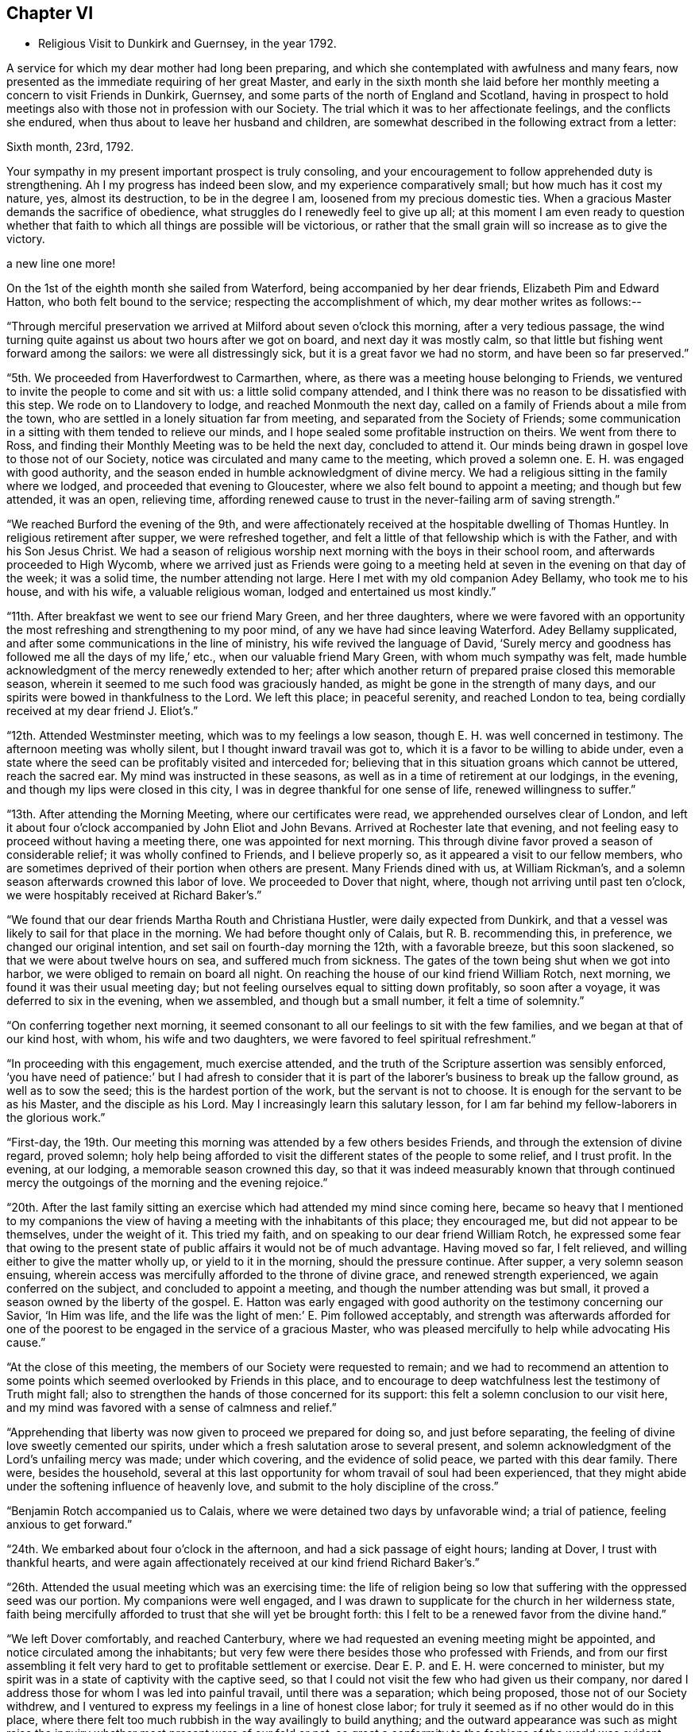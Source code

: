 == Chapter VI

[.chapter-synopsis]
* Religious Visit to Dunkirk and Guernsey, in the year 1792.

A service for which my dear mother had long been preparing,
and which she contemplated with awfulness and many fears,
now presented as the immediate requiring of her great Master,
and early in the sixth month she laid before her
monthly meeting a concern to visit Friends in Dunkirk,
Guernsey, and some parts of the north of England and Scotland,
having in prospect to hold meetings also with those not in profession with our Society.
The trial which it was to her affectionate feelings, and the conflicts she endured,
when thus about to leave her husband and children,
are somewhat described in the following extract from a letter:

[.embedded-content-document.letter]
--

[.signed-section-context-open]
Sixth month, 23rd, 1792.

Your sympathy in my present important prospect is truly consoling,
and your encouragement to follow apprehended duty is strengthening.
Ah I my progress has indeed been slow, and my experience comparatively small;
but how much has it cost my nature, yes, almost its destruction,
to be in the degree I am, loosened from my precious domestic ties.
When a gracious Master demands the sacrifice of obedience,
what struggles do I renewedly feel to give up all;
at this moment I am even ready to question whether that faith
to which all things are possible will be victorious,
or rather that the small grain will so increase as to give the victory.

a new line
one more!

--

On the 1st of the eighth month she sailed from Waterford,
being accompanied by her dear friends, Elizabeth Pim and Edward Hatton,
who both felt bound to the service; respecting the accomplishment of which,
my dear mother writes as follows:--

"`Through merciful preservation we arrived at Milford about seven o'clock this morning,
after a very tedious passage,
the wind turning quite against us about two hours after we got on board,
and next day it was mostly calm,
so that little but fishing went forward among the sailors:
we were all distressingly sick, but it is a great favor we had no storm,
and have been so far preserved.`"

"`5th. We proceeded from Haverfordwest to Carmarthen, where,
as there was a meeting house belonging to Friends,
we ventured to invite the people to come and sit with us:
a little solid company attended,
and I think there was no reason to be dissatisfied with this step.
We rode on to Llandovery to lodge, and reached Monmouth the next day,
called on a family of Friends about a mile from the town,
who are settled in a lonely situation far from meeting,
and separated from the Society of Friends;
some communication in a sitting with them tended to relieve our minds,
and I hope sealed some profitable instruction on theirs.
We went from there to Ross,
and finding their Monthly Meeting was to be held the next day, concluded to attend it.
Our minds being drawn in gospel love to those not of our Society,
notice was circulated and many came to the meeting, which proved a solemn one.
E+++.+++ H. was engaged with good authority,
and the season ended in humble acknowledgment of divine mercy.
We had a religious sitting in the family where we lodged,
and proceeded that evening to Gloucester, where we also felt bound to appoint a meeting;
and though but few attended, it was an open, relieving time,
affording renewed cause to trust in the never-failing arm of saving strength.`"

"`We reached Burford the evening of the 9th,
and were affectionately received at the hospitable dwelling of Thomas Huntley.
In religious retirement after supper, we were refreshed together,
and felt a little of that fellowship which is with the Father,
and with his Son Jesus Christ.
We had a season of religious worship next morning with the boys in their school room,
and afterwards proceeded to High Wycomb,
where we arrived just as Friends were going to a meeting held
at seven in the evening on that day of the week;
it was a solid time, the number attending not large.
Here I met with my old companion Adey Bellamy, who took me to his house,
and with his wife, a valuable religious woman, lodged and entertained us most kindly.`"

"`11th. After breakfast we went to see our friend Mary Green, and her three daughters,
where we were favored with an opportunity the most
refreshing and strengthening to my poor mind,
of any we have had since leaving Waterford.
Adey Bellamy supplicated, and after some communications in the line of ministry,
his wife revived the language of David,
'`Surely mercy and goodness has followed me all the days of my life,`' etc.,
when our valuable friend Mary Green, with whom much sympathy was felt,
made humble acknowledgment of the mercy renewedly extended to her;
after which another return of prepared praise closed this memorable season,
wherein it seemed to me such food was graciously handed,
as might be gone in the strength of many days,
and our spirits were bowed in thankfulness to the Lord.
We left this place; in peaceful serenity, and reached London to tea,
being cordially received at my dear friend J. Eliot's.`"

"`12th. Attended Westminster meeting, which was to my feelings a low season,
though E. H. was well concerned in testimony.
The afternoon meeting was wholly silent, but I thought inward travail was got to,
which it is a favor to be willing to abide under,
even a state where the seed can be profitably visited and interceded for;
believing that in this situation groans which cannot be uttered, reach the sacred ear.
My mind was instructed in these seasons,
as well as in a time of retirement at our lodgings, in the evening,
and though my lips were closed in this city,
I was in degree thankful for one sense of life, renewed willingness to suffer.`"

"`13th. After attending the Morning Meeting, where our certificates were read,
we apprehended ourselves clear of London,
and left it about four o'clock accompanied by John Eliot and John Bevans.
Arrived at Rochester late that evening,
and not feeling easy to proceed without having a meeting there,
one was appointed for next morning.
This through divine favor proved a season of considerable relief;
it was wholly confined to Friends, and I believe properly so,
as it appeared a visit to our fellow members,
who are sometimes deprived of their portion when others are present.
Many Friends dined with us, at William Rickman's,
and a solemn season afterwards crowned this labor of love.
We proceeded to Dover that night, where, though not arriving until past ten o'clock,
we were hospitably received at Richard Baker's.`"

"`We found that our dear friends Martha Routh and Christiana Hustler,
were daily expected from Dunkirk,
and that a vessel was likely to sail for that place in the morning.
We had before thought only of Calais, but R. B. recommending this, in preference,
we changed our original intention, and set sail on fourth-day morning the 12th,
with a favorable breeze, but this soon slackened,
so that we were about twelve hours on sea, and suffered much from sickness.
The gates of the town being shut when we got into harbor,
we were obliged to remain on board all night.
On reaching the house of our kind friend William Rotch, next morning,
we found it was their usual meeting day;
but not feeling ourselves equal to sitting down profitably, so soon after a voyage,
it was deferred to six in the evening, when we assembled, and though but a small number,
it felt a time of solemnity.`"

"`On conferring together next morning,
it seemed consonant to all our feelings to sit with the few families,
and we began at that of our kind host, with whom, his wife and two daughters,
we were favored to feel spiritual refreshment.`"

"`In proceeding with this engagement, much exercise attended,
and the truth of the Scripture assertion was sensibly enforced,
'`you have need of patience:`' but I had afresh to consider that it
is part of the laborer's business to break up the fallow ground,
as well as to sow the seed; this is the hardest portion of the work,
but the servant is not to choose.
It is enough for the servant to be as his Master, and the disciple as his Lord.
May I increasingly learn this salutary lesson,
for I am far behind my fellow-laborers in the glorious work.`"

"`First-day, the 19th.
Our meeting this morning was attended by a few others besides Friends,
and through the extension of divine regard, proved solemn;
holy help being afforded to visit the different states of the people to some relief,
and I trust profit.
In the evening, at our lodging, a memorable season crowned this day,
so that it was indeed measurably known that through continued
mercy the outgoings of the morning and the evening rejoice.`"

"`20th. After the last family sitting an exercise which
had attended my mind since coming here,
became so heavy that I mentioned to my companions the view of
having a meeting with the inhabitants of this place;
they encouraged me, but did not appear to be themselves, under the weight of it.
This tried my faith, and on speaking to our dear friend William Rotch,
he expressed some fear that owing to the present state
of public affairs it would not be of much advantage.
Having moved so far, I felt relieved, and willing either to give the matter wholly up,
or yield to it in the morning, should the pressure continue.
After supper, a very solemn season ensuing,
wherein access was mercifully afforded to the throne of divine grace,
and renewed strength experienced, we again conferred on the subject,
and concluded to appoint a meeting, and though the number attending was but small,
it proved a season owned by the liberty of the gospel.
E+++.+++ Hatton was early engaged with good authority on the testimony concerning our Savior,
'`In Him was life, and the life was the light of men:`' E. Pim followed acceptably,
and strength was afterwards afforded for one of the poorest to
be engaged in the service of a gracious Master,
who was pleased mercifully to help while advocating His cause.`"

"`At the close of this meeting, the members of our Society were requested to remain;
and we had to recommend an attention to some points
which seemed overlooked by Friends in this place,
and to encourage to deep watchfulness lest the testimony of Truth might fall;
also to strengthen the hands of those concerned for its support:
this felt a solemn conclusion to our visit here,
and my mind was favored with a sense of calmness and relief.`"

"`Apprehending that liberty was now given to proceed we prepared for doing so,
and just before separating, the feeling of divine love sweetly cemented our spirits,
under which a fresh salutation arose to several present,
and solemn acknowledgment of the Lord's unfailing mercy was made; under which covering,
and the evidence of solid peace, we parted with this dear family.
There were, besides the household,
several at this last opportunity for whom travail of soul had been experienced,
that they might abide under the softening influence of heavenly love,
and submit to the holy discipline of the cross.`"

"`Benjamin Rotch accompanied us to Calais,
where we were detained two days by unfavorable wind; a trial of patience,
feeling anxious to get forward.`"

"`24th. We embarked about four o'clock in the afternoon,
and had a sick passage of eight hours; landing at Dover, I trust with thankful hearts,
and were again affectionately received at our kind friend Richard Baker's.`"

"`26th. Attended the usual meeting which was an exercising time:
the life of religion being so low that suffering with the oppressed seed was our portion.
My companions were well engaged,
and I was drawn to supplicate for the church in her wilderness state,
faith being mercifully afforded to trust that she will yet be brought forth:
this I felt to be a renewed favor from the divine hand.`"

"`We left Dover comfortably, and reached Canterbury,
where we had requested an evening meeting might be appointed,
and notice circulated among the inhabitants;
but very few were there besides those who professed with Friends,
and from our first assembling it felt very hard
to get to profitable settlement or exercise.
Dear E. P. and E. H. were concerned to minister,
but my spirit was in a state of captivity with the captive seed,
so that I could not visit the few who had given us their company,
nor dared I address those for whom I was led into painful travail,
until there was a separation; which being proposed, those not of our Society withdrew,
and I ventured to express my feelings in a line of honest close labor;
for truly it seemed as if no other would do in this place,
where there felt too much rubbish in the way availingly to build anything;
and the outward appearance was such as might raise the
inquiry whether most present were of our fold or not,
so great a conformity to the fashions of the world was evident.
Though little or no hope attended this labor,
yet peace succeeded obedience to the manifestations of duty,
and this is all the poor servant has to do with;
we must leave the issue to Him who alone gives the increase.`"

"`27th, We arrived at Rochester to dinner at W. Rickman's,
and had a satisfactory sitting with the children in his school;
reaching London the same evening.`"

"`On Third-day, the 28th, attended Devon shire-house meeting,
where we met our dear friends Martha Routh, and Christiana Hustler.
This proved a truly baptizing season,
and out of the mouth of several witnesses words
were established to the comfort of some of us.
This favored opportunity closed in supplication;
and a consoling hope was a raised that a precious living seed was preserved,
and under holy cultivation;
for which earnest desire was felt that gracious care might continue to be extended,
and the Lord cause it to bring forth fruit to His own everlasting praise.
We dined with these dear friends at Simon Bailey's,
and in the evening proceeded to Staines, lodging at John Finch's, where, after supper,
a solemn silence prevailed,
gathering our minds to the place where not only acceptable prayer is made,
but strength mercifully obtained to journey forward in the spiritual race;
liberty was felt to visit several states present, and we parted for the night,
under a precious covering of good.`"

"`29th. We reached Southampton about seven o'clock in the evening,
and found a packet just ready for sailing to Guernsey, in which we embarked;
and after a tempestuous night, with much danger and distressing sickness,
made about two-thirds of our passage in twelve hours: but the wind proving contrary,
we got but little on our way through the night of the 30th: we were, however,
favored to make the port, late the following evening,
and met a kind reception from Nicholas and Mary Naftel.
We felt it a mercy to be once more preserved over the great deep, while crossing which,
all our minds were tried on various accounts, though measurably kept in quietness,
and confidence in the arm of effectual help;
so that I did not wish myself any where else,
and in the midst of distress had a view of this island,
accompanied with the belief that there were some here prepared to receive a gospel visit;
may our spirits be renewedly qualified for the service required.`"

"`Ninth month, 1st. Prospects seem opening and the work feels heavy:
may there be a centering deep so as to know the Master's will,
and resignation to follow it let it lead as it may.
We this evening took a walk, to see an elderly man,
who was a member of the Church of England, but embraced the principles of Friends,
from conviction, on reading some of their writings:
he resides alone in a retired situation, about a mile in the country, has a garden,
and with what it produces, etc., is worth about £14 per year:
he considers himself rich with this,
and teaches gratuitously a number of poor children to write.
Soon after our entering his cottage, a precious covering spread over us,
under which prayer was offered for future preservation,
and humble acquiescence with the will of our divine Master.
This was a season of renewed strength to my mind,
which has been much tossed and tried lately.`"

"`First-day, 2nd.
The meeting this morning was largely attended,`'
and I trust it was a profitable time to some:
my mind was under such a weight respecting what was to take place in the afternoon,
that I felt thankful silently to labor for a little strength;
a meeting being appointed for the inhabitants,
and permission granted to hold it in the assembly room.
When we went, there was a large number collected, and the room was soon nearly filled;
many of the people were solid, and apparently serious, but others restless,
and so noisy that it required much faith to move at all; but the exercise being heavy,
and the love of the gospel prevalent, as there was a venturing in simplicity,
faith and strength increased,
and gracious help was so afforded that what might be
compared to the boisterous element was gradually calmed;
and truth rose into such dominion, that not only from the necessity,
but in the feeling of precious liberty,
the gospel could be preached and its doctrines a little unfolded.`"

"`The meeting concluded under increasing solemnity,
and a consoling hope that all would not be lost,
but some of the fragments be seen after many days.
Though much exhausted from this laborious exercise, a time of divine favor after supper,
tended to renew bodily and mental strength,
and salutary repose again wound up the springs of nature.`"

"`We went on second-day three miles into the country,
to see a sister of Peter la Lecheur's, the person already mentioned, who like him,
joined the Society of Friends from conviction;
and held a meeting in a barn near her dwelling.
Many people assembled and we spoke through an interpreter,
which was made easier to my companions than they expected,
solemnity and gospel love were prevalent,
and I trust several were helped a little on their way;
for while liberty to unfold the doctrines of Truth was experienced,
there felt a door of entrance to the minds of some present.
No Friends reside in this place, except the woman already alluded to;
her husband is a Methodist, he was much tendered in the meeting,
and very kind to us at his own house, where we dined; their children are also Methodists,
the husband of one daughter lately felt a scruple at having his child sprinkled.`"

"`We returned through heavy rain but in peace, and went to take tea with a solid man,
who professes with Friends; his wife, a well-minded woman is a Methodist;
we had a religious sitting with them in the evening to our refreshment.`"

"`Fourth-day was their usual meeting, at which several besides Friends were present,
among them a Calvinist minister, who had been with us twice at our lodgings,
and with whom we had much conversation.
At the close of this meeting, which was a time of solemnity,
those not in profession with us were requested to withdraw,
and we had a very relieving season with the few individuals of our Society,
only ten in number.
After these opportunities we began to think about returning,
and hope we did not do wrong when we engaged a
vessel which only came in the preceding day.
No regular packet being then going,
nor had anyone sailed for England while we were on the island.`"

"`Fifth-day, we crossed the water about half a mile, to a place called Castle-Island,
where there is a garrison, and E. H., would gladly have had a meeting,
but it could not be obtained without the Governor's permission, so was relinquished.
We called in returning, to see a man and his wife, who had removed from Ireland,
and who had been educated in our Society, and were pleased at having made this visit.
In the evening most of our Friends were with us at N. Naftel's,
and the covering of solemnity was again mercifully spread over us,
the precious cement of gospel love binding us as in the one bundle.`"

"`Sixth-day morning, 8th. While waiting to be summoned on ship-board,
a sweet parting season crowned this visit, wherein a consoling hope was felt,
that through many infirmities the arm of the Lord had not only been near to sustain,
but graciously strengthened for the work whereunto He had called,
so that in renewed faith His great cause might be committed to His holy keeping;
while the belief was satisfactorily revived,
that these Islands would learn more and more to wait for His law, and trust in His name:
He can gather without instrumental means,
and complete His own work by the effectual operation of Almighty power.
I felt a rest in this assurance beyond all that I can set forth,
and some deep conflicts respecting these parts seemed, as it were,
swallowed up in that ocean of love,
which I verily believe will operate until the knowledge of the Lord cover the earth,
as the waters cover the sea.
Under these precious feelings, praise renewedly waited as in the gates of Zion,
for heavenly acceptance, and after getting on board the vessel,
so strong did the current of gospel solicitude continue to flow,
that I was constrained to express a few words to a
number of persons who were collected on the pier.
Holy support was near through this exercise, and peace succeeded,
for which pledge of divine acceptance what is too dear to part with?
May all our imperfections and short-comings be
mercifully forgiven and every deficiency supplied,
for the language is, I trust, deeply inscribed '`to us belongs confusion of face.`'`"

"`We were favored with a fine passage of less than twelve hours to Weymouth,
a distance of twenty-four leagues,
and having a fair wind all the way were able to stay upon deck,
and partake of the captain's provisions, feeling much better than I could have expected,
though sick part of the time.
While on the water I was sensible of gospel love towards the inhabitants of Portland,
and wished we could land there instead of at Weymouth;
but I feared avowing too much lest the vessel might not safely anchor there,
so said nothing until seventh-day, when being about to proceed,
and looking over our maps for awhile,
I told my companions I did not believe the line would be discovered there,
at least for me, and acknowledged the prospect I had of this Island.`"

"`After making some necessary arrangements we went a mile and half to the ferry,
but not being able to procure any conveyance at the other side,
had to walk a long way upon rough gravel.
At length after E. Hatton had gone on to try for a cart for us,
B+++.+++ Rotch discovered one returning to Weymouth, and representing the poor women as tired,
and offering generous payment, we obtained possession, and found our friend E. H.,
at the inn sending off a conveyance to meet us.
Here we were kindly received,
and found that Deborah Darby and Rebecca Young had held
a meeting in a very large room in the house,
on being put ashore there on going to Guernsey.`"

"`We appointed a meeting for eleven o'clock in the morning,
finding the Methodists held theirs at nine,
and it felt unpleasant to interfere with the hour of other professors.
The Isle of Portland is divided into several little villages,
our men Friends gave notice in the one we passed through, and that we were then in,
but I apprehend the intelligence reached further,
as several came on horseback and many were in the house before the appointed hour.
The room, though very large, was not only filled,
but the stair-case and adjoining chamber seemed crowded,
and a solemn favored season it proved;
one wherein the poor could be invited to partake of durable riches.
The people are mostly of a laboring, industrious class, reckoned very honest,
and diligent in attending their place of worship, which is the establishment;
there has been lately opened a Methodist meeting, and a rich man of that profession,
named Brackenbury,
has settled there with a view of benefiting the inhabitants in a religious sense:
he was from home,
but some of his family were at the meeting and conversed freely with us afterwards;
they appeared solid persons, and were very friendly.
A steady looking man, a preacher,
came after dinner and invited us to this gentleman's house,
but we were about setting off, and declined the invitation in consequence.`"

"`This meeting recompensed us well for our little pains in getting to it,
and I trust some were helped on their way: however we felt relieved,
and renewedly encouraged to trust in the unfailing arm of divine support.
As we left the Island, many at the doors spoke kindly to us,
and our hearts and lips could affectionately say farewell.
We went back peacefully in our cart to Weymouth,
and after a cup of tea proceeded to Dorchester to lodge,
where on second-day we parted from our dear friend E. Hatton,
who set forward for Sherborne:
we separated under the hope that each was endeavoring to follow the light afforded,
though the division was sensibly felt on both sides.
We proceeded under the kind care of Benjamin Rotch to Poole,
were we lodged at Moses Neave's: several Friends spent the evening with us,
and a very solemn season ensued before supper,
which compensated for the little circuit we took in coming here,
and accounted for the inclination we felt to do so.
The 11th and loth we were at Alton and Staines week-day meetings,
and on the evening of the latter, reached London,
which seemed to be the proper port re-ship for another voyage,.`"
